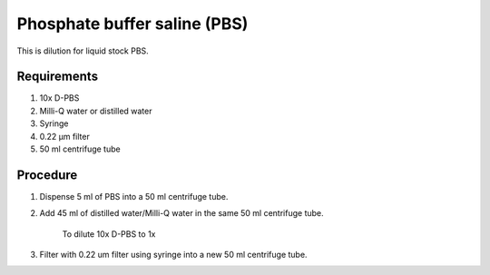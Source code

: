 Phosphate buffer saline (PBS)
=============================

This is dilution for liquid stock PBS. 

Requirements
------------
#. 10x D-PBS
#. Milli-Q water or distilled water 
#. Syringe
#. 0.22 µm filter
#. 50 ml centrifuge tube

Procedure
---------
#. Dispense 5 ml of PBS into a 50 ml centrifuge tube. 
#. Add 45 ml of distilled water/Milli-Q water in the same 50 ml centrifuge tube. 

    To dilute 10x D-PBS to 1x

#. Filter with 0.22 um filter using syringe into a new 50 ml centrifuge tube.
